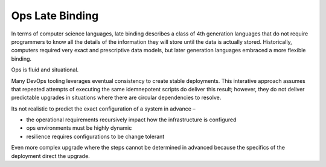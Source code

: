 Ops Late Binding
================

In terms of computer science languages, late binding describes a class
of 4th generation languages that do not require programmers to know all
the details of the information they will store until the data is
actually stored. Historically, computers required very exact and
prescriptive data models, but later generation languages embraced a more
flexible binding.

Ops is fluid and situational.

Many DevOps tooling leverages eventual consistency to create stable
deployments. This interative approach assumes that repeated attempts of
executing the same idemnepotent scripts do deliver this result; however,
they do not deliver predictable upgrades in situations where there
are circular dependencies to resolve.

Its not realistic to predict the exact configuration of a system in
advance –

-  the operational requirements recursively impact how the
   infrastructure is configured
-  ops environments must be highly dynamic
-  resilience requires configurations to be change tolerant

Even more complex upgrade where the steps cannot be determined in
advanced because the specifics of the deployment direct the upgrade.
